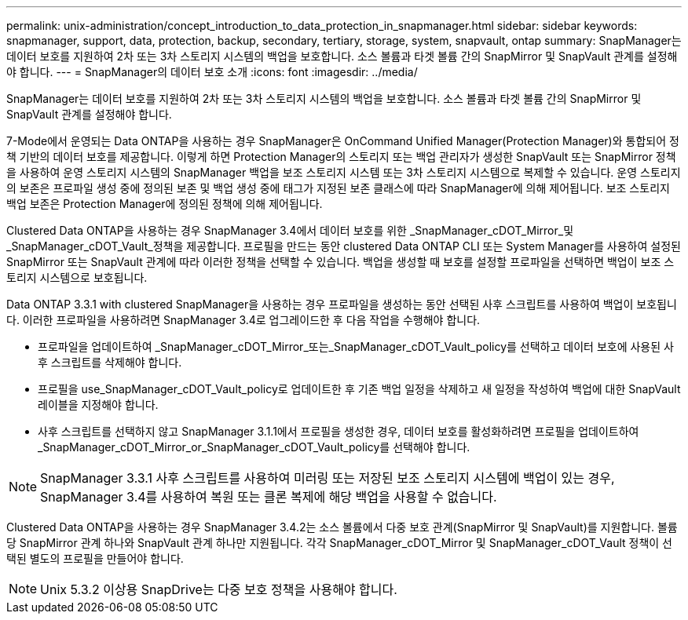---
permalink: unix-administration/concept_introduction_to_data_protection_in_snapmanager.html 
sidebar: sidebar 
keywords: snapmanager, support, data, protection, backup, secondary, tertiary, storage, system, snapvault, ontap 
summary: SnapManager는 데이터 보호를 지원하여 2차 또는 3차 스토리지 시스템의 백업을 보호합니다. 소스 볼륨과 타겟 볼륨 간의 SnapMirror 및 SnapVault 관계를 설정해야 합니다. 
---
= SnapManager의 데이터 보호 소개
:icons: font
:imagesdir: ../media/


[role="lead"]
SnapManager는 데이터 보호를 지원하여 2차 또는 3차 스토리지 시스템의 백업을 보호합니다. 소스 볼륨과 타겟 볼륨 간의 SnapMirror 및 SnapVault 관계를 설정해야 합니다.

7-Mode에서 운영되는 Data ONTAP을 사용하는 경우 SnapManager은 OnCommand Unified Manager(Protection Manager)와 통합되어 정책 기반의 데이터 보호를 제공합니다. 이렇게 하면 Protection Manager의 스토리지 또는 백업 관리자가 생성한 SnapVault 또는 SnapMirror 정책을 사용하여 운영 스토리지 시스템의 SnapManager 백업을 보조 스토리지 시스템 또는 3차 스토리지 시스템으로 복제할 수 있습니다. 운영 스토리지의 보존은 프로파일 생성 중에 정의된 보존 및 백업 생성 중에 태그가 지정된 보존 클래스에 따라 SnapManager에 의해 제어됩니다. 보조 스토리지 백업 보존은 Protection Manager에 정의된 정책에 의해 제어됩니다.

Clustered Data ONTAP을 사용하는 경우 SnapManager 3.4에서 데이터 보호를 위한 _SnapManager_cDOT_Mirror_및_SnapManager_cDOT_Vault_정책을 제공합니다. 프로필을 만드는 동안 clustered Data ONTAP CLI 또는 System Manager를 사용하여 설정된 SnapMirror 또는 SnapVault 관계에 따라 이러한 정책을 선택할 수 있습니다. 백업을 생성할 때 보호를 설정할 프로파일을 선택하면 백업이 보조 스토리지 시스템으로 보호됩니다.

Data ONTAP 3.3.1 with clustered SnapManager을 사용하는 경우 프로파일을 생성하는 동안 선택된 사후 스크립트를 사용하여 백업이 보호됩니다. 이러한 프로파일을 사용하려면 SnapManager 3.4로 업그레이드한 후 다음 작업을 수행해야 합니다.

* 프로파일을 업데이트하여 _SnapManager_cDOT_Mirror_또는_SnapManager_cDOT_Vault_policy를 선택하고 데이터 보호에 사용된 사후 스크립트를 삭제해야 합니다.
* 프로필을 use_SnapManager_cDOT_Vault_policy로 업데이트한 후 기존 백업 일정을 삭제하고 새 일정을 작성하여 백업에 대한 SnapVault 레이블을 지정해야 합니다.
* 사후 스크립트를 선택하지 않고 SnapManager 3.1.1에서 프로필을 생성한 경우, 데이터 보호를 활성화하려면 프로필을 업데이트하여 _SnapManager_cDOT_Mirror_or_SnapManager_cDOT_Vault_policy를 선택해야 합니다.



NOTE: SnapManager 3.3.1 사후 스크립트를 사용하여 미러링 또는 저장된 보조 스토리지 시스템에 백업이 있는 경우, SnapManager 3.4를 사용하여 복원 또는 클론 복제에 해당 백업을 사용할 수 없습니다.

Clustered Data ONTAP을 사용하는 경우 SnapManager 3.4.2는 소스 볼륨에서 다중 보호 관계(SnapMirror 및 SnapVault)를 지원합니다. 볼륨당 SnapMirror 관계 하나와 SnapVault 관계 하나만 지원됩니다. 각각 SnapManager_cDOT_Mirror 및 SnapManager_cDOT_Vault 정책이 선택된 별도의 프로필을 만들어야 합니다.


NOTE: Unix 5.3.2 이상용 SnapDrive는 다중 보호 정책을 사용해야 합니다.
